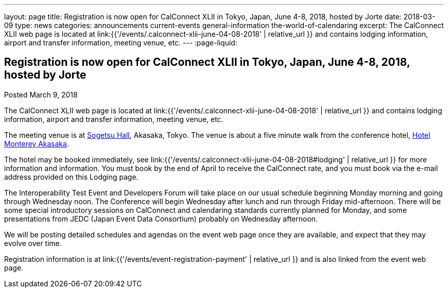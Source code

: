 ---
layout: page
title: Registration is now open  for CalConnect XLII in Tokyo, Japan, June 4-8, 2018, hosted by Jorte
date: 2018-03-09
type: news
categories: announcements current-events general-information the-world-of-calendaring
excerpt: The CalConnect XLII web page is located at link:{{'/events/.calconnect-xlii-june-04-08-2018' | relative_url }} and contains lodging information, airport and transfer information, meeting venue, etc.
---
:page-liquid:

== Registration is now open  for CalConnect XLII in Tokyo, Japan, June 4-8, 2018, hosted by Jorte

Posted March 9, 2018 

The CalConnect XLII web page is located at link:{{'/events/.calconnect-xlii-june-04-08-2018' | relative_url }} and contains lodging information, airport and transfer information, meeting venue, etc.

The meeting venue is at http://www.sogetsu.or.jp/e/know/hall/[Sogetsu Hall], Akasaka, Tokyo. The venue is about a five minute walk from the conference hotel, https://www.hotelmonterey.co.jp/en/akasaka/[Hotel Monterey Akasaka].

The hotel may be booked immediately, see link:{{'/events/.calconnect-xlii-june-04-08-2018#lodging' | relative_url }} for more information and information. You must book by the end of April to receive the CalConnect rate, and you must book via the e-mail address provided on this Lodging page.

The Interoperability Test Event and Developers Forum will take place on our usual schedule beginning Monday morning and going through Wednesday noon. The Conference will begin Wednesday after lunch and run through Friday mid-afternoon. There will be some special introductory sessions on CalConnect and calendaring standards currently planned for Monday, and some presentations from JEDC (Japan Event Data Consortium) probably on Wednesday afternoon.

We will be posting detailed schedules and agendas on the event web page once they are available, and expect that they may evolve over time.

Registration information is at link:{{'/events/event-registration-payment' | relative_url }} and is also linked from the event web page.


